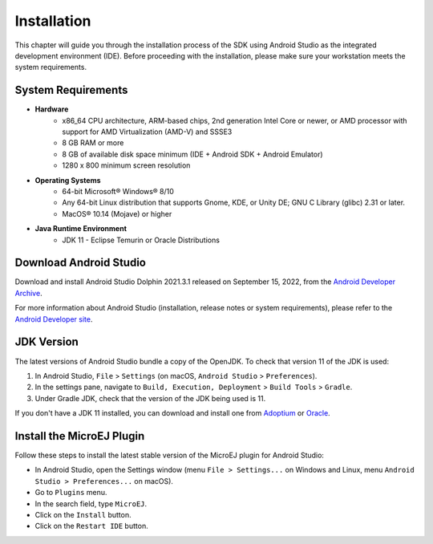 .. _ack_installation_:

Installation
============

This chapter will guide you through the installation process of the SDK using Android Studio as the integrated development environment (IDE).
Before proceeding with the installation, please make sure your workstation meets the system requirements.

System Requirements
-------------------

* **Hardware**
   * x86_64 CPU architecture, ARM-based chips, 2nd generation Intel Core or newer, or AMD processor with support for AMD Virtualization (AMD-V) and SSSE3
   * 8 GB RAM or more
   * 8 GB of available disk space minimum (IDE + Android SDK + Android Emulator)
   * 1280 x 800 minimum screen resolution

* **Operating Systems**
   * 64-bit Microsoft® Windows® 8/10
   * Any 64-bit Linux distribution that supports Gnome, KDE, or Unity DE; GNU C Library (glibc) 2.31 or later.
   * MacOS® 10.14 (Mojave) or higher

* **Java Runtime Environment**
    * JDK 11 - Eclipse Temurin or Oracle Distributions


Download Android Studio
-----------------------

Download and install Android Studio Dolphin 2021.3.1 released on September 15, 2022, from the `Android Developer Archive <https://developer.android.com/studio/archive>`_.

For more information about Android Studio (installation, release notes or system requirements), please refer to the `Android Developer site <https://developer.android.com/studio>`_.


JDK Version
-----------

The latest versions of Android Studio bundle a copy of the OpenJDK. To check that version 11 of the JDK is used:

1. In Android Studio, ``File`` > ``Settings`` (on macOS, ``Android Studio`` > ``Preferences``).
2. In the settings pane, navigate to ``Build, Execution, Deployment`` > ``Build Tools`` > ``Gradle``.
3. Under Gradle JDK, check that the version of the JDK being used is 11.

If you don't have a JDK 11 installed, 
you can download and install one from `Adoptium <https://adoptium.net/temurin/releases/>`_ or `Oracle <https://www.oracle.com/fr/java/technologies/downloads/>`_.


Install the MicroEJ Plugin
--------------------------

Follow these steps to install the latest stable version of the MicroEJ plugin for Android Studio:

- In Android Studio, open the Settings window (menu ``File > Settings...`` on Windows and Linux, 
  menu ``Android Studio > Preferences...`` on macOS).
- Go to ``Plugins`` menu.
- In the search field, type ``MicroEJ``.
- Click on the ``Install`` button.
- Click on the ``Restart IDE`` button.



..
   | Copyright 2008-2023, MicroEJ Corp. Content in this space is free 
   for read and redistribute. Except if otherwise stated, modification 
   is subject to MicroEJ Corp prior approval.
   | MicroEJ is a trademark of MicroEJ Corp. All other trademarks and 
   copyrights are the property of their respective owners.